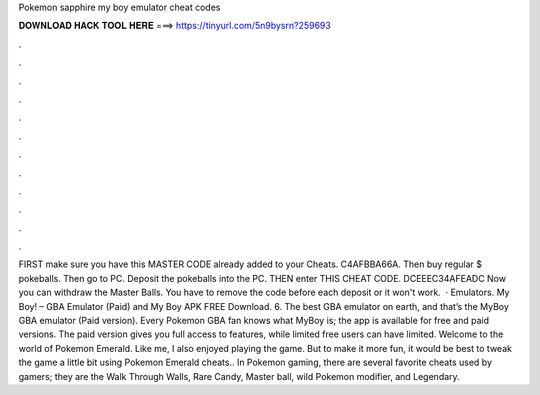 Pokemon sapphire my boy emulator cheat codes

𝐃𝐎𝐖𝐍𝐋𝐎𝐀𝐃 𝐇𝐀𝐂𝐊 𝐓𝐎𝐎𝐋 𝐇𝐄𝐑𝐄 ===> https://tinyurl.com/5n9bysrn?259693

.

.

.

.

.

.

.

.

.

.

.

.

FIRST make sure you have this MASTER CODE already added to your Cheats. C4AFBBA66A. Then buy regular $ pokeballs. Then go to PC. Deposit the pokeballs into the PC. THEN enter THIS CHEAT CODE. DCEEEC34AFEADC Now you can withdraw the Master Balls. You have to remove the code before each deposit or it won't work.  · Emulators. My Boy! – GBA Emulator (Paid) and My Boy APK FREE Download. 6. The best GBA emulator on earth, and that’s the MyBoy GBA emulator (Paid version). Every Pokemon GBA fan knows what MyBoy is; the app is available for free and paid versions. The paid version gives you full access to features, while limited free users can have limited. Welcome to the world of Pokemon Emerald. Like me, I also enjoyed playing the game. But to make it more fun, it would be best to tweak the game a little bit using Pokemon Emerald cheats.. In Pokemon gaming, there are several favorite cheats used by gamers; they are the Walk Through Walls, Rare Candy, Master ball, wild Pokemon modifier, and Legendary.